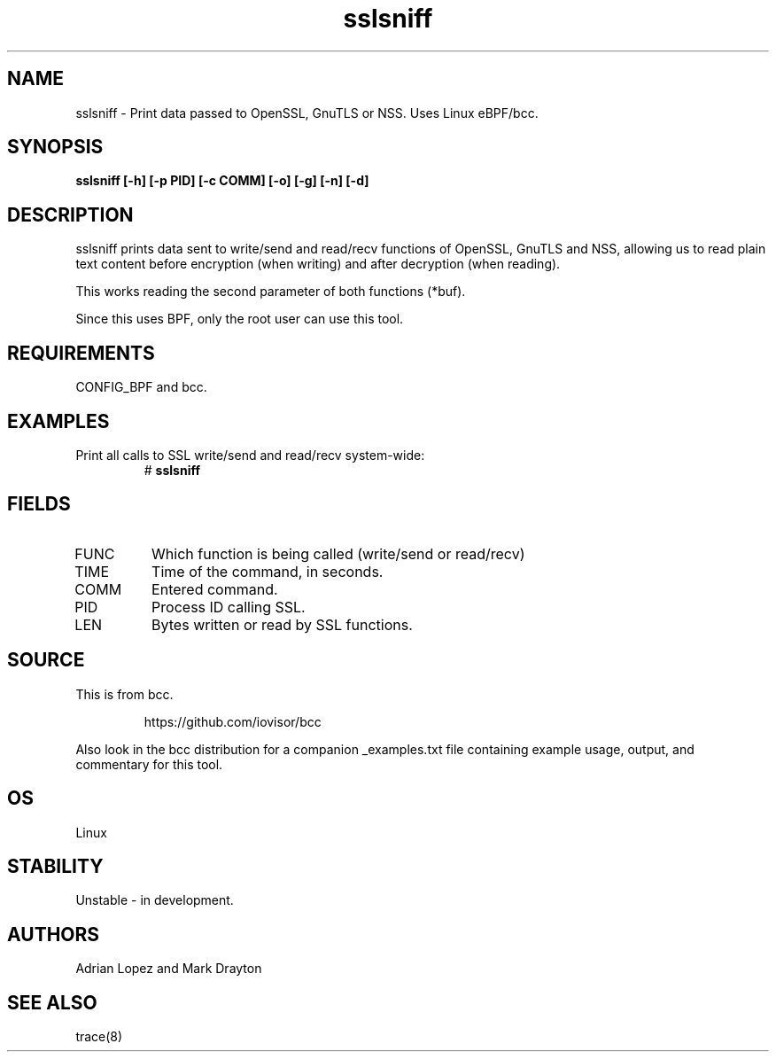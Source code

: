 .TH sslsniff 8  "2016-08-16" "USER COMMANDS"
.SH NAME
sslsniff \- Print data passed to OpenSSL, GnuTLS or NSS. Uses Linux eBPF/bcc.
.SH SYNOPSIS
.B sslsniff [-h] [-p PID] [-c COMM] [-o] [-g] [-n] [-d]
.SH DESCRIPTION
sslsniff prints data sent to write/send and read/recv functions of
OpenSSL, GnuTLS and NSS, allowing us to read plain text content before
encryption (when writing) and after decryption (when reading).

This works reading the second parameter of both functions (*buf).

Since this uses BPF, only the root user can use this tool.
.SH REQUIREMENTS
CONFIG_BPF and bcc.
.SH EXAMPLES
.TP
Print all calls to SSL write/send and read/recv system-wide:
#
.B sslsniff
.SH FIELDS
.TP
FUNC
Which function is being called (write/send or read/recv)
.TP
TIME
Time of the command, in seconds.
.TP
COMM
Entered command.
.TP
PID
Process ID calling SSL.
.TP
LEN
Bytes written or read by SSL functions.
.SH SOURCE
This is from bcc.
.IP
https://github.com/iovisor/bcc
.PP
Also look in the bcc distribution for a companion _examples.txt file containing
example usage, output, and commentary for this tool.
.SH OS
Linux
.SH STABILITY
Unstable - in development.
.SH AUTHORS
Adrian Lopez and Mark Drayton
.SH SEE ALSO
trace(8)
